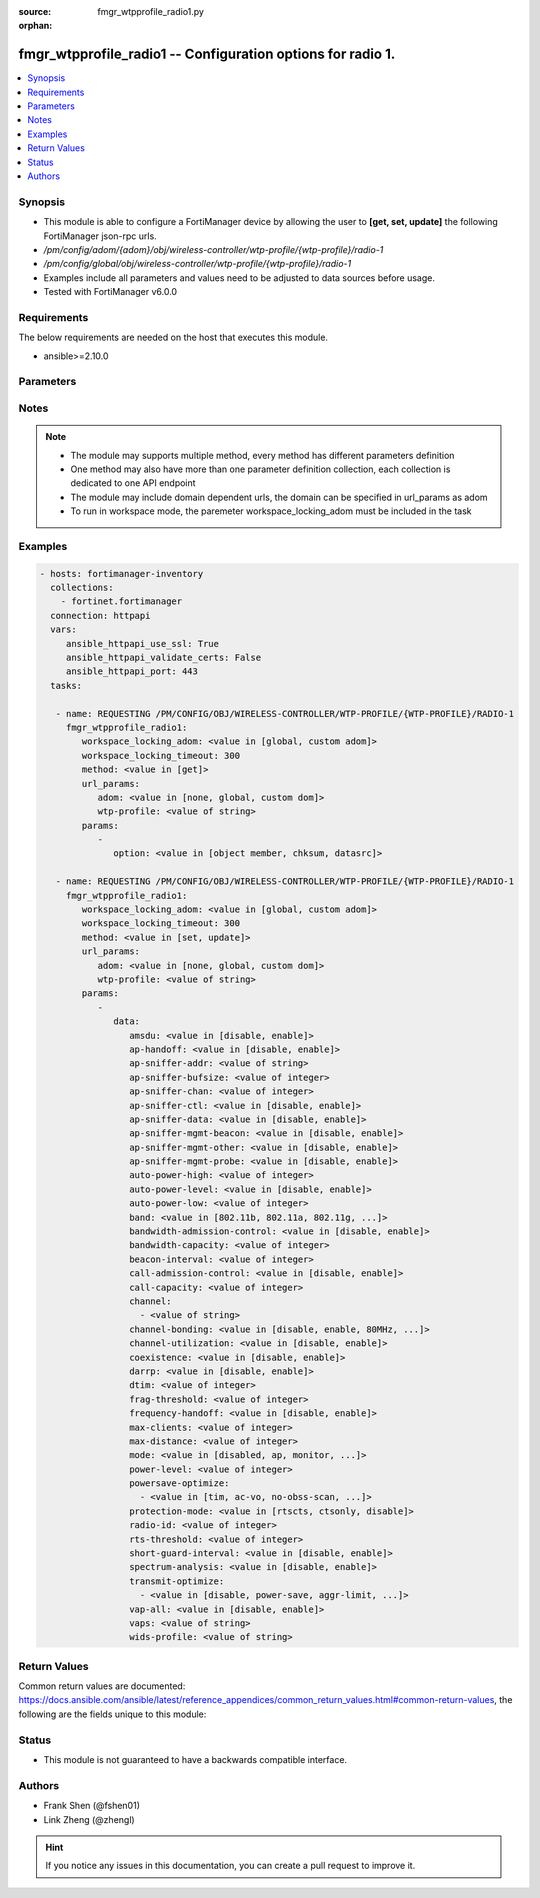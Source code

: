 :source: fmgr_wtpprofile_radio1.py

:orphan:

.. _fmgr_wtpprofile_radio1:

fmgr_wtpprofile_radio1 -- Configuration options for radio 1.
++++++++++++++++++++++++++++++++++++++++++++++++++++++++++++

.. versionadded:: 2.10

.. contents::
   :local:
   :depth: 1


Synopsis
--------

- This module is able to configure a FortiManager device by allowing the user to **[get, set, update]** the following FortiManager json-rpc urls.
- `/pm/config/adom/{adom}/obj/wireless-controller/wtp-profile/{wtp-profile}/radio-1`
- `/pm/config/global/obj/wireless-controller/wtp-profile/{wtp-profile}/radio-1`
- Examples include all parameters and values need to be adjusted to data sources before usage.
- Tested with FortiManager v6.0.0


Requirements
------------
The below requirements are needed on the host that executes this module.

- ansible>=2.10.0



Parameters
----------

.. raw:: html

 <ul>
 <li><span class="li-head">workspace_locking_adom</span> - Acquire the workspace lock if FortiManager is running in workspace mode <span class="li-normal">type: str</span> <span class="li-required">required: false</span> <span class="li-normal"> choices: global, custom dom</span> </li>
 <li><span class="li-head">workspace_locking_timeout</span> - The maximum time in seconds to wait for other users to release workspace lock <span class="li-normal">type: integer</span> <span class="li-required">required: false</span>  <span class="li-normal">default: 300</span> </li>
 <li><span class="li-head">url_params</span> - parameters in url path <span class="li-normal">type: dict</span> <span class="li-required">required: true</span></li>
 <ul class="ul-self">
 <li><span class="li-head">adom</span> - the domain prefix <span class="li-normal">type: str</span> <span class="li-normal"> choices: none, global, custom dom</span></li>
 <li><span class="li-head">wtp-profile</span> - the object name <span class="li-normal">type: str</span> </li>
 </ul>
 <li><span class="li-head">parameters for method: [get]</span> - Configuration options for radio 1.</li>
 <ul class="ul-self">
 <li><span class="li-head">option</span> - Set fetch option for the request. <span class="li-normal">type: str</span>  <span class="li-normal">choices: [object member, chksum, datasrc]</span> </li>
 </ul>
 <li><span class="li-head">parameters for method: [set, update]</span> - Configuration options for radio 1.</li>
 <ul class="ul-self">
 <li><span class="li-head">data</span> - No description for the parameter <span class="li-normal">type: dict</span> <ul class="ul-self">
 <li><span class="li-head">amsdu</span> - Enable/disable 802. <span class="li-normal">type: str</span>  <span class="li-normal">choices: [disable, enable]</span> </li>
 <li><span class="li-head">ap-handoff</span> - Enable/disable AP handoff of clients to other APs (default = disable). <span class="li-normal">type: str</span>  <span class="li-normal">choices: [disable, enable]</span> </li>
 <li><span class="li-head">ap-sniffer-addr</span> - MAC address to monitor. <span class="li-normal">type: str</span> </li>
 <li><span class="li-head">ap-sniffer-bufsize</span> - Sniffer buffer size (1 - 32 MB, default = 16). <span class="li-normal">type: int</span> </li>
 <li><span class="li-head">ap-sniffer-chan</span> - Channel on which to operate the sniffer (default = 6). <span class="li-normal">type: int</span> </li>
 <li><span class="li-head">ap-sniffer-ctl</span> - Enable/disable sniffer on WiFi control frame (default = enable). <span class="li-normal">type: str</span>  <span class="li-normal">choices: [disable, enable]</span> </li>
 <li><span class="li-head">ap-sniffer-data</span> - Enable/disable sniffer on WiFi data frame (default = enable). <span class="li-normal">type: str</span>  <span class="li-normal">choices: [disable, enable]</span> </li>
 <li><span class="li-head">ap-sniffer-mgmt-beacon</span> - Enable/disable sniffer on WiFi management Beacon frames (default = enable). <span class="li-normal">type: str</span>  <span class="li-normal">choices: [disable, enable]</span> </li>
 <li><span class="li-head">ap-sniffer-mgmt-other</span> - Enable/disable sniffer on WiFi management other frames  (default = enable). <span class="li-normal">type: str</span>  <span class="li-normal">choices: [disable, enable]</span> </li>
 <li><span class="li-head">ap-sniffer-mgmt-probe</span> - Enable/disable sniffer on WiFi management probe frames (default = enable). <span class="li-normal">type: str</span>  <span class="li-normal">choices: [disable, enable]</span> </li>
 <li><span class="li-head">auto-power-high</span> - Automatic transmit power high limit in dBm (the actual range of transmit power depends on the AP platform type). <span class="li-normal">type: int</span> </li>
 <li><span class="li-head">auto-power-level</span> - Enable/disable automatic power-level adjustment to prevent co-channel interference (default = disable). <span class="li-normal">type: str</span>  <span class="li-normal">choices: [disable, enable]</span> </li>
 <li><span class="li-head">auto-power-low</span> - Automatic transmission power low limit in dBm (the actual range of transmit power depends on the AP platform type). <span class="li-normal">type: int</span> </li>
 <li><span class="li-head">band</span> - WiFi band that Radio 1 operates on. <span class="li-normal">type: str</span>  <span class="li-normal">choices: [802.11b, 802.11a, 802.11g, 802.11n, 802.11ac, 802.11n-5G, 802.11g-only, 802.11n-only, 802.11n,g-only, 802.11ac-only, 802.11ac,n-only, 802.11n-5G-only]</span> </li>
 <li><span class="li-head">bandwidth-admission-control</span> - Enable/disable WiFi multimedia (WMM) bandwidth admission control to optimize WiFi bandwidth use. <span class="li-normal">type: str</span>  <span class="li-normal">choices: [disable, enable]</span> </li>
 <li><span class="li-head">bandwidth-capacity</span> - Maximum bandwidth capacity allowed (1 - 600000 Kbps, default = 2000). <span class="li-normal">type: int</span> </li>
 <li><span class="li-head">beacon-interval</span> - Beacon interval. <span class="li-normal">type: int</span> </li>
 <li><span class="li-head">call-admission-control</span> - Enable/disable WiFi multimedia (WMM) call admission control to optimize WiFi bandwidth use for VoIP calls. <span class="li-normal">type: str</span>  <span class="li-normal">choices: [disable, enable]</span> </li>
 <li><span class="li-head">call-capacity</span> - Maximum number of Voice over WLAN (VoWLAN) phones supported by the radio (0 - 60, default = 10). <span class="li-normal">type: int</span> </li>
 <li><span class="li-head">channel</span> - No description for the parameter <span class="li-normal">type: array</span> <ul class="ul-self">
 <li><span class="li-head">{no-name}</span> - No description for the parameter <span class="li-normal">type: str</span> </li>
 </ul>
 <li><span class="li-head">channel-bonding</span> - Channel bandwidth: 80, 40, or 20MHz. <span class="li-normal">type: str</span>  <span class="li-normal">choices: [disable, enable, 80MHz, 40MHz, 20MHz]</span> </li>
 <li><span class="li-head">channel-utilization</span> - Enable/disable measuring channel utilization. <span class="li-normal">type: str</span>  <span class="li-normal">choices: [disable, enable]</span> </li>
 <li><span class="li-head">coexistence</span> - Enable/disable allowing both HT20 and HT40 on the same radio (default = enable). <span class="li-normal">type: str</span>  <span class="li-normal">choices: [disable, enable]</span> </li>
 <li><span class="li-head">darrp</span> - Enable/disable Distributed Automatic Radio Resource Provisioning (DARRP) to make sure the radio is always using the most optimal channel (default = disable). <span class="li-normal">type: str</span>  <span class="li-normal">choices: [disable, enable]</span> </li>
 <li><span class="li-head">dtim</span> - DTIM interval. <span class="li-normal">type: int</span> </li>
 <li><span class="li-head">frag-threshold</span> - Maximum packet size that can be sent without fragmentation (800 - 2346 bytes, default = 2346). <span class="li-normal">type: int</span> </li>
 <li><span class="li-head">frequency-handoff</span> - Enable/disable frequency handoff of clients to other channels (default = disable). <span class="li-normal">type: str</span>  <span class="li-normal">choices: [disable, enable]</span> </li>
 <li><span class="li-head">max-clients</span> - Maximum number of stations (STAs) or WiFi clients supported by the radio. <span class="li-normal">type: int</span> </li>
 <li><span class="li-head">max-distance</span> - Maximum expected distance between the AP and clients (0 - 54000 m, default = 0). <span class="li-normal">type: int</span> </li>
 <li><span class="li-head">mode</span> - Mode of radio 1. <span class="li-normal">type: str</span>  <span class="li-normal">choices: [disabled, ap, monitor, sniffer]</span> </li>
 <li><span class="li-head">power-level</span> - Radio power level as a percentage of the maximum transmit power (0 - 100, default = 100). <span class="li-normal">type: int</span> </li>
 <li><span class="li-head">powersave-optimize</span> - No description for the parameter <span class="li-normal">type: array</span> <ul class="ul-self">
 <li><span class="li-head">{no-name}</span> - No description for the parameter <span class="li-normal">type: str</span>  <span class="li-normal">choices: [tim, ac-vo, no-obss-scan, no-11b-rate, client-rate-follow]</span> </li>
 </ul>
 <li><span class="li-head">protection-mode</span> - Enable/disable 802. <span class="li-normal">type: str</span>  <span class="li-normal">choices: [rtscts, ctsonly, disable]</span> </li>
 <li><span class="li-head">radio-id</span> - No description for the parameter <span class="li-normal">type: int</span> </li>
 <li><span class="li-head">rts-threshold</span> - Maximum packet size for RTS transmissions, specifying the maximum size of a data packet before RTS/CTS (256 - 2346 bytes, default = 2346). <span class="li-normal">type: int</span> </li>
 <li><span class="li-head">short-guard-interval</span> - Use either the short guard interval (Short GI) of 400 ns or the long guard interval (Long GI) of 800 ns. <span class="li-normal">type: str</span>  <span class="li-normal">choices: [disable, enable]</span> </li>
 <li><span class="li-head">spectrum-analysis</span> - Enable/disable spectrum analysis to find interference that would negatively impact wireless performance. <span class="li-normal">type: str</span>  <span class="li-normal">choices: [disable, enable]</span> </li>
 <li><span class="li-head">transmit-optimize</span> - No description for the parameter <span class="li-normal">type: array</span> <ul class="ul-self">
 <li><span class="li-head">{no-name}</span> - No description for the parameter <span class="li-normal">type: str</span>  <span class="li-normal">choices: [disable, power-save, aggr-limit, retry-limit, send-bar]</span> </li>
 </ul>
 <li><span class="li-head">vap-all</span> - Enable/disable the automatic inheritance of all Virtual Access Points (VAPs) (default = enable). <span class="li-normal">type: str</span>  <span class="li-normal">choices: [disable, enable]</span> </li>
 <li><span class="li-head">vaps</span> - Manually selected list of Virtual Access Points (VAPs). <span class="li-normal">type: str</span> </li>
 <li><span class="li-head">wids-profile</span> - Wireless Intrusion Detection System (WIDS) profile name to assign to the radio. <span class="li-normal">type: str</span> </li>
 </ul>
 </ul>
 </ul>






Notes
-----
.. note::

   - The module may supports multiple method, every method has different parameters definition

   - One method may also have more than one parameter definition collection, each collection is dedicated to one API endpoint

   - The module may include domain dependent urls, the domain can be specified in url_params as adom

   - To run in workspace mode, the paremeter workspace_locking_adom must be included in the task

Examples
--------

.. code-block:: yaml+jinja

 - hosts: fortimanager-inventory
   collections:
     - fortinet.fortimanager
   connection: httpapi
   vars:
      ansible_httpapi_use_ssl: True
      ansible_httpapi_validate_certs: False
      ansible_httpapi_port: 443
   tasks:

    - name: REQUESTING /PM/CONFIG/OBJ/WIRELESS-CONTROLLER/WTP-PROFILE/{WTP-PROFILE}/RADIO-1
      fmgr_wtpprofile_radio1:
         workspace_locking_adom: <value in [global, custom adom]>
         workspace_locking_timeout: 300
         method: <value in [get]>
         url_params:
            adom: <value in [none, global, custom dom]>
            wtp-profile: <value of string>
         params:
            -
               option: <value in [object member, chksum, datasrc]>

    - name: REQUESTING /PM/CONFIG/OBJ/WIRELESS-CONTROLLER/WTP-PROFILE/{WTP-PROFILE}/RADIO-1
      fmgr_wtpprofile_radio1:
         workspace_locking_adom: <value in [global, custom adom]>
         workspace_locking_timeout: 300
         method: <value in [set, update]>
         url_params:
            adom: <value in [none, global, custom dom]>
            wtp-profile: <value of string>
         params:
            -
               data:
                  amsdu: <value in [disable, enable]>
                  ap-handoff: <value in [disable, enable]>
                  ap-sniffer-addr: <value of string>
                  ap-sniffer-bufsize: <value of integer>
                  ap-sniffer-chan: <value of integer>
                  ap-sniffer-ctl: <value in [disable, enable]>
                  ap-sniffer-data: <value in [disable, enable]>
                  ap-sniffer-mgmt-beacon: <value in [disable, enable]>
                  ap-sniffer-mgmt-other: <value in [disable, enable]>
                  ap-sniffer-mgmt-probe: <value in [disable, enable]>
                  auto-power-high: <value of integer>
                  auto-power-level: <value in [disable, enable]>
                  auto-power-low: <value of integer>
                  band: <value in [802.11b, 802.11a, 802.11g, ...]>
                  bandwidth-admission-control: <value in [disable, enable]>
                  bandwidth-capacity: <value of integer>
                  beacon-interval: <value of integer>
                  call-admission-control: <value in [disable, enable]>
                  call-capacity: <value of integer>
                  channel:
                    - <value of string>
                  channel-bonding: <value in [disable, enable, 80MHz, ...]>
                  channel-utilization: <value in [disable, enable]>
                  coexistence: <value in [disable, enable]>
                  darrp: <value in [disable, enable]>
                  dtim: <value of integer>
                  frag-threshold: <value of integer>
                  frequency-handoff: <value in [disable, enable]>
                  max-clients: <value of integer>
                  max-distance: <value of integer>
                  mode: <value in [disabled, ap, monitor, ...]>
                  power-level: <value of integer>
                  powersave-optimize:
                    - <value in [tim, ac-vo, no-obss-scan, ...]>
                  protection-mode: <value in [rtscts, ctsonly, disable]>
                  radio-id: <value of integer>
                  rts-threshold: <value of integer>
                  short-guard-interval: <value in [disable, enable]>
                  spectrum-analysis: <value in [disable, enable]>
                  transmit-optimize:
                    - <value in [disable, power-save, aggr-limit, ...]>
                  vap-all: <value in [disable, enable]>
                  vaps: <value of string>
                  wids-profile: <value of string>



Return Values
-------------


Common return values are documented: https://docs.ansible.com/ansible/latest/reference_appendices/common_return_values.html#common-return-values, the following are the fields unique to this module:


.. raw:: html

 <ul>
 <li><span class="li-return"> return values for method: [get]</span> </li>
 <ul class="ul-self">
 <li><span class="li-return">data</span>
 - No description for the parameter <span class="li-normal">type: dict</span> <ul class="ul-self">
 <li> <span class="li-return"> amsdu </span> - Enable/disable 802. <span class="li-normal">type: str</span>  </li>
 <li> <span class="li-return"> ap-handoff </span> - Enable/disable AP handoff of clients to other APs (default = disable). <span class="li-normal">type: str</span>  </li>
 <li> <span class="li-return"> ap-sniffer-addr </span> - MAC address to monitor. <span class="li-normal">type: str</span>  </li>
 <li> <span class="li-return"> ap-sniffer-bufsize </span> - Sniffer buffer size (1 - 32 MB, default = 16). <span class="li-normal">type: int</span>  </li>
 <li> <span class="li-return"> ap-sniffer-chan </span> - Channel on which to operate the sniffer (default = 6). <span class="li-normal">type: int</span>  </li>
 <li> <span class="li-return"> ap-sniffer-ctl </span> - Enable/disable sniffer on WiFi control frame (default = enable). <span class="li-normal">type: str</span>  </li>
 <li> <span class="li-return"> ap-sniffer-data </span> - Enable/disable sniffer on WiFi data frame (default = enable). <span class="li-normal">type: str</span>  </li>
 <li> <span class="li-return"> ap-sniffer-mgmt-beacon </span> - Enable/disable sniffer on WiFi management Beacon frames (default = enable). <span class="li-normal">type: str</span>  </li>
 <li> <span class="li-return"> ap-sniffer-mgmt-other </span> - Enable/disable sniffer on WiFi management other frames  (default = enable). <span class="li-normal">type: str</span>  </li>
 <li> <span class="li-return"> ap-sniffer-mgmt-probe </span> - Enable/disable sniffer on WiFi management probe frames (default = enable). <span class="li-normal">type: str</span>  </li>
 <li> <span class="li-return"> auto-power-high </span> - Automatic transmit power high limit in dBm (the actual range of transmit power depends on the AP platform type). <span class="li-normal">type: int</span>  </li>
 <li> <span class="li-return"> auto-power-level </span> - Enable/disable automatic power-level adjustment to prevent co-channel interference (default = disable). <span class="li-normal">type: str</span>  </li>
 <li> <span class="li-return"> auto-power-low </span> - Automatic transmission power low limit in dBm (the actual range of transmit power depends on the AP platform type). <span class="li-normal">type: int</span>  </li>
 <li> <span class="li-return"> band </span> - WiFi band that Radio 1 operates on. <span class="li-normal">type: str</span>  </li>
 <li> <span class="li-return"> bandwidth-admission-control </span> - Enable/disable WiFi multimedia (WMM) bandwidth admission control to optimize WiFi bandwidth use. <span class="li-normal">type: str</span>  </li>
 <li> <span class="li-return"> bandwidth-capacity </span> - Maximum bandwidth capacity allowed (1 - 600000 Kbps, default = 2000). <span class="li-normal">type: int</span>  </li>
 <li> <span class="li-return"> beacon-interval </span> - Beacon interval. <span class="li-normal">type: int</span>  </li>
 <li> <span class="li-return"> call-admission-control </span> - Enable/disable WiFi multimedia (WMM) call admission control to optimize WiFi bandwidth use for VoIP calls. <span class="li-normal">type: str</span>  </li>
 <li> <span class="li-return"> call-capacity </span> - Maximum number of Voice over WLAN (VoWLAN) phones supported by the radio (0 - 60, default = 10). <span class="li-normal">type: int</span>  </li>
 <li> <span class="li-return"> channel </span> - No description for the parameter <span class="li-normal">type: array</span> <ul class="ul-self">
 <li><span class="li-return">{no-name}</span> - No description for the parameter <span class="li-normal">type: str</span>  </li>
 </ul>
 <li> <span class="li-return"> channel-bonding </span> - Channel bandwidth: 80, 40, or 20MHz. <span class="li-normal">type: str</span>  </li>
 <li> <span class="li-return"> channel-utilization </span> - Enable/disable measuring channel utilization. <span class="li-normal">type: str</span>  </li>
 <li> <span class="li-return"> coexistence </span> - Enable/disable allowing both HT20 and HT40 on the same radio (default = enable). <span class="li-normal">type: str</span>  </li>
 <li> <span class="li-return"> darrp </span> - Enable/disable Distributed Automatic Radio Resource Provisioning (DARRP) to make sure the radio is always using the most optimal channel (default = disable). <span class="li-normal">type: str</span>  </li>
 <li> <span class="li-return"> dtim </span> - DTIM interval. <span class="li-normal">type: int</span>  </li>
 <li> <span class="li-return"> frag-threshold </span> - Maximum packet size that can be sent without fragmentation (800 - 2346 bytes, default = 2346). <span class="li-normal">type: int</span>  </li>
 <li> <span class="li-return"> frequency-handoff </span> - Enable/disable frequency handoff of clients to other channels (default = disable). <span class="li-normal">type: str</span>  </li>
 <li> <span class="li-return"> max-clients </span> - Maximum number of stations (STAs) or WiFi clients supported by the radio. <span class="li-normal">type: int</span>  </li>
 <li> <span class="li-return"> max-distance </span> - Maximum expected distance between the AP and clients (0 - 54000 m, default = 0). <span class="li-normal">type: int</span>  </li>
 <li> <span class="li-return"> mode </span> - Mode of radio 1. <span class="li-normal">type: str</span>  </li>
 <li> <span class="li-return"> power-level </span> - Radio power level as a percentage of the maximum transmit power (0 - 100, default = 100). <span class="li-normal">type: int</span>  </li>
 <li> <span class="li-return"> powersave-optimize </span> - No description for the parameter <span class="li-normal">type: array</span> <ul class="ul-self">
 <li><span class="li-return">{no-name}</span> - No description for the parameter <span class="li-normal">type: str</span>  </li>
 </ul>
 <li> <span class="li-return"> protection-mode </span> - Enable/disable 802. <span class="li-normal">type: str</span>  </li>
 <li> <span class="li-return"> radio-id </span> - No description for the parameter <span class="li-normal">type: int</span>  </li>
 <li> <span class="li-return"> rts-threshold </span> - Maximum packet size for RTS transmissions, specifying the maximum size of a data packet before RTS/CTS (256 - 2346 bytes, default = 2346). <span class="li-normal">type: int</span>  </li>
 <li> <span class="li-return"> short-guard-interval </span> - Use either the short guard interval (Short GI) of 400 ns or the long guard interval (Long GI) of 800 ns. <span class="li-normal">type: str</span>  </li>
 <li> <span class="li-return"> spectrum-analysis </span> - Enable/disable spectrum analysis to find interference that would negatively impact wireless performance. <span class="li-normal">type: str</span>  </li>
 <li> <span class="li-return"> transmit-optimize </span> - No description for the parameter <span class="li-normal">type: array</span> <ul class="ul-self">
 <li><span class="li-return">{no-name}</span> - No description for the parameter <span class="li-normal">type: str</span>  </li>
 </ul>
 <li> <span class="li-return"> vap-all </span> - Enable/disable the automatic inheritance of all Virtual Access Points (VAPs) (default = enable). <span class="li-normal">type: str</span>  </li>
 <li> <span class="li-return"> vaps </span> - Manually selected list of Virtual Access Points (VAPs). <span class="li-normal">type: str</span>  </li>
 <li> <span class="li-return"> wids-profile </span> - Wireless Intrusion Detection System (WIDS) profile name to assign to the radio. <span class="li-normal">type: str</span>  </li>
 </ul>
 <li><span class="li-return">status</span>
 - No description for the parameter <span class="li-normal">type: dict</span> <ul class="ul-self">
 <li> <span class="li-return"> code </span> - No description for the parameter <span class="li-normal">type: int</span>  </li>
 <li> <span class="li-return"> message </span> - No description for the parameter <span class="li-normal">type: str</span>  </li>
 </ul>
 <li><span class="li-return">url</span>
 - No description for the parameter <span class="li-normal">type: str</span>  <span class="li-normal">example: /pm/config/adom/{adom}/obj/wireless-controller/wtp-profile/{wtp-profile}/radio-1</span>  </li>
 </ul>
 <li><span class="li-return"> return values for method: [set, update]</span> </li>
 <ul class="ul-self">
 <li><span class="li-return">status</span>
 - No description for the parameter <span class="li-normal">type: dict</span> <ul class="ul-self">
 <li> <span class="li-return"> code </span> - No description for the parameter <span class="li-normal">type: int</span>  </li>
 <li> <span class="li-return"> message </span> - No description for the parameter <span class="li-normal">type: str</span>  </li>
 </ul>
 <li><span class="li-return">url</span>
 - No description for the parameter <span class="li-normal">type: str</span>  <span class="li-normal">example: /pm/config/adom/{adom}/obj/wireless-controller/wtp-profile/{wtp-profile}/radio-1</span>  </li>
 </ul>
 </ul>





Status
------

- This module is not guaranteed to have a backwards compatible interface.


Authors
-------

- Frank Shen (@fshen01)
- Link Zheng (@zhengl)


.. hint::

    If you notice any issues in this documentation, you can create a pull request to improve it.



